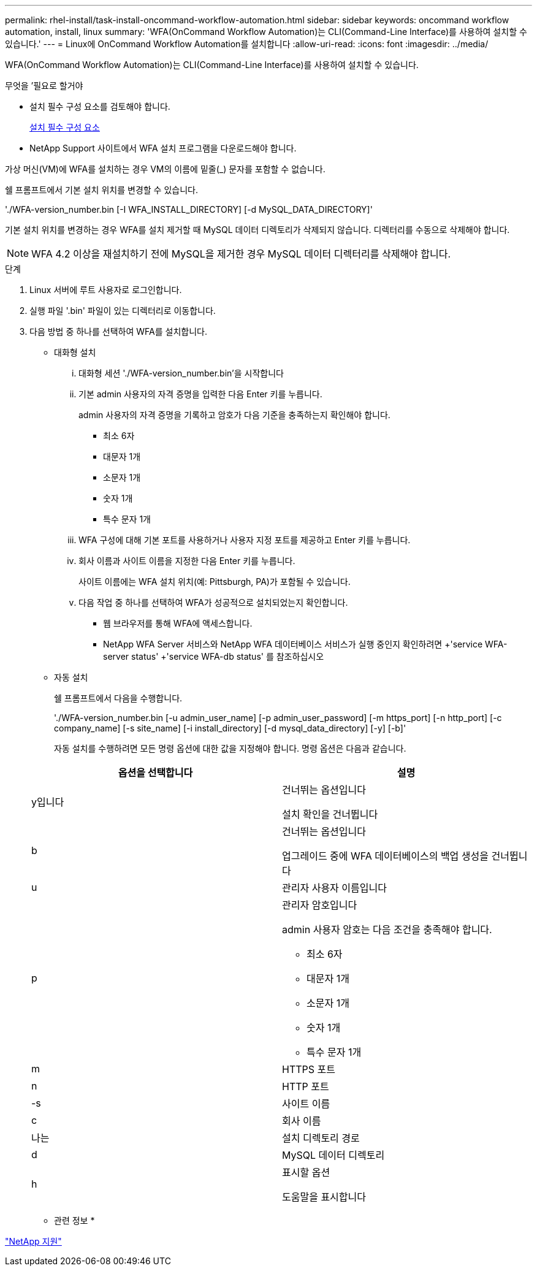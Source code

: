 ---
permalink: rhel-install/task-install-oncommand-workflow-automation.html 
sidebar: sidebar 
keywords: oncommand workflow automation, install, linux 
summary: 'WFA(OnCommand Workflow Automation)는 CLI(Command-Line Interface)를 사용하여 설치할 수 있습니다.' 
---
= Linux에 OnCommand Workflow Automation를 설치합니다
:allow-uri-read: 
:icons: font
:imagesdir: ../media/


[role="lead"]
WFA(OnCommand Workflow Automation)는 CLI(Command-Line Interface)를 사용하여 설치할 수 있습니다.

.무엇을 &#8217;필요로 할거야
* 설치 필수 구성 요소를 검토해야 합니다.
+
xref:reference-prerequisites-for-installing-workflow-automation.adoc[설치 필수 구성 요소]

* NetApp Support 사이트에서 WFA 설치 프로그램을 다운로드해야 합니다.


가상 머신(VM)에 WFA를 설치하는 경우 VM의 이름에 밑줄(_) 문자를 포함할 수 없습니다.

쉘 프롬프트에서 기본 설치 위치를 변경할 수 있습니다.

'./WFA-version_number.bin [-I WFA_INSTALL_DIRECTORY] [-d MySQL_DATA_DIRECTORY]'

기본 설치 위치를 변경하는 경우 WFA를 설치 제거할 때 MySQL 데이터 디렉토리가 삭제되지 않습니다. 디렉터리를 수동으로 삭제해야 합니다.


NOTE: WFA 4.2 이상을 재설치하기 전에 MySQL을 제거한 경우 MySQL 데이터 디렉터리를 삭제해야 합니다.

.단계
. Linux 서버에 루트 사용자로 로그인합니다.
. 실행 파일 '.bin' 파일이 있는 디렉터리로 이동합니다.
. 다음 방법 중 하나를 선택하여 WFA를 설치합니다.
+
** 대화형 설치
+
... 대화형 세션 './WFA-version_number.bin'을 시작합니다
... 기본 admin 사용자의 자격 증명을 입력한 다음 Enter 키를 누릅니다.
+
admin 사용자의 자격 증명을 기록하고 암호가 다음 기준을 충족하는지 확인해야 합니다.

+
**** 최소 6자
**** 대문자 1개
**** 소문자 1개
**** 숫자 1개
**** 특수 문자 1개


... WFA 구성에 대해 기본 포트를 사용하거나 사용자 지정 포트를 제공하고 Enter 키를 누릅니다.
... 회사 이름과 사이트 이름을 지정한 다음 Enter 키를 누릅니다.
+
사이트 이름에는 WFA 설치 위치(예: Pittsburgh, PA)가 포함될 수 있습니다.

... 다음 작업 중 하나를 선택하여 WFA가 성공적으로 설치되었는지 확인합니다.
+
**** 웹 브라우저를 통해 WFA에 액세스합니다.
**** NetApp WFA Server 서비스와 NetApp WFA 데이터베이스 서비스가 실행 중인지 확인하려면 +'service WFA-server status' +'service WFA-db status' 를 참조하십시오




** 자동 설치
+
쉘 프롬프트에서 다음을 수행합니다.

+
'./WFA-version_number.bin [-u admin_user_name] [-p admin_user_password] [-m https_port] [-n http_port] [-c company_name] [-s site_name] [-i install_directory] [-d mysql_data_directory] [-y] [-b]'

+
자동 설치를 수행하려면 모든 명령 옵션에 대한 값을 지정해야 합니다. 명령 옵션은 다음과 같습니다.

+
[cols="2*"]
|===
| 옵션을 선택합니다 | 설명 


 a| 
y입니다
 a| 
건너뛰는 옵션입니다

설치 확인을 건너뜁니다



 a| 
b
 a| 
건너뛰는 옵션입니다

업그레이드 중에 WFA 데이터베이스의 백업 생성을 건너뜁니다



 a| 
u
 a| 
관리자 사용자 이름입니다



 a| 
p
 a| 
관리자 암호입니다

admin 사용자 암호는 다음 조건을 충족해야 합니다.

*** 최소 6자
*** 대문자 1개
*** 소문자 1개
*** 숫자 1개
*** 특수 문자 1개




 a| 
m
 a| 
HTTPS 포트



 a| 
n
 a| 
HTTP 포트



 a| 
-s
 a| 
사이트 이름



 a| 
c
 a| 
회사 이름



 a| 
나는
 a| 
설치 디렉토리 경로



 a| 
d
 a| 
MySQL 데이터 디렉토리



 a| 
h
 a| 
표시할 옵션

도움말을 표시합니다

|===




* 관련 정보 *

http://mysupport.netapp.com["NetApp 지원"^]
